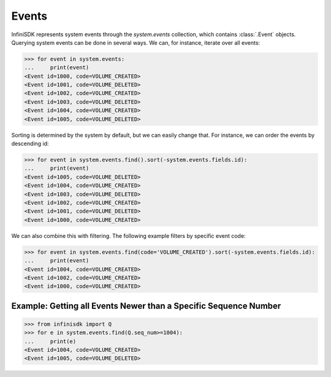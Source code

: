 Events
======

InfiniSDK represents system events through the *system.events* collection, which contains :class:`.Event` objects. Querying system events can be done in several ways. We can, for instance, iterate over all events:

.. code-block:: python

		>>> for event in system.events:
		...     print(event)
		<Event id=1000, code=VOLUME_CREATED>
		<Event id=1001, code=VOLUME_DELETED>
		<Event id=1002, code=VOLUME_CREATED>
		<Event id=1003, code=VOLUME_DELETED>
		<Event id=1004, code=VOLUME_CREATED>
		<Event id=1005, code=VOLUME_DELETED>


Sorting is determined by the system by default, but we can easily change that. For instance, we can order the events by descending id:

.. code-block:: python

		>>> for event in system.events.find().sort(-system.events.fields.id):
		...     print(event)
		<Event id=1005, code=VOLUME_DELETED>
		<Event id=1004, code=VOLUME_CREATED>
		<Event id=1003, code=VOLUME_DELETED>
		<Event id=1002, code=VOLUME_CREATED>
		<Event id=1001, code=VOLUME_DELETED>
		<Event id=1000, code=VOLUME_CREATED>

We can also combine this with filtering. The following example filters by specific event code:

.. code-block:: python

		>>> for event in system.events.find(code='VOLUME_CREATED').sort(-system.events.fields.id):
		...     print(event)
		<Event id=1004, code=VOLUME_CREATED>
		<Event id=1002, code=VOLUME_CREATED>
		<Event id=1000, code=VOLUME_CREATED>

Example: Getting all Events Newer than a Specific Sequence Number
-----------------------------------------------------------------

.. code-block:: python

		>>> from infinisdk import Q
		>>> for e in system.events.find(Q.seq_num>=1004):
		...     print(e)
		<Event id=1004, code=VOLUME_CREATED>
		<Event id=1005, code=VOLUME_DELETED>
